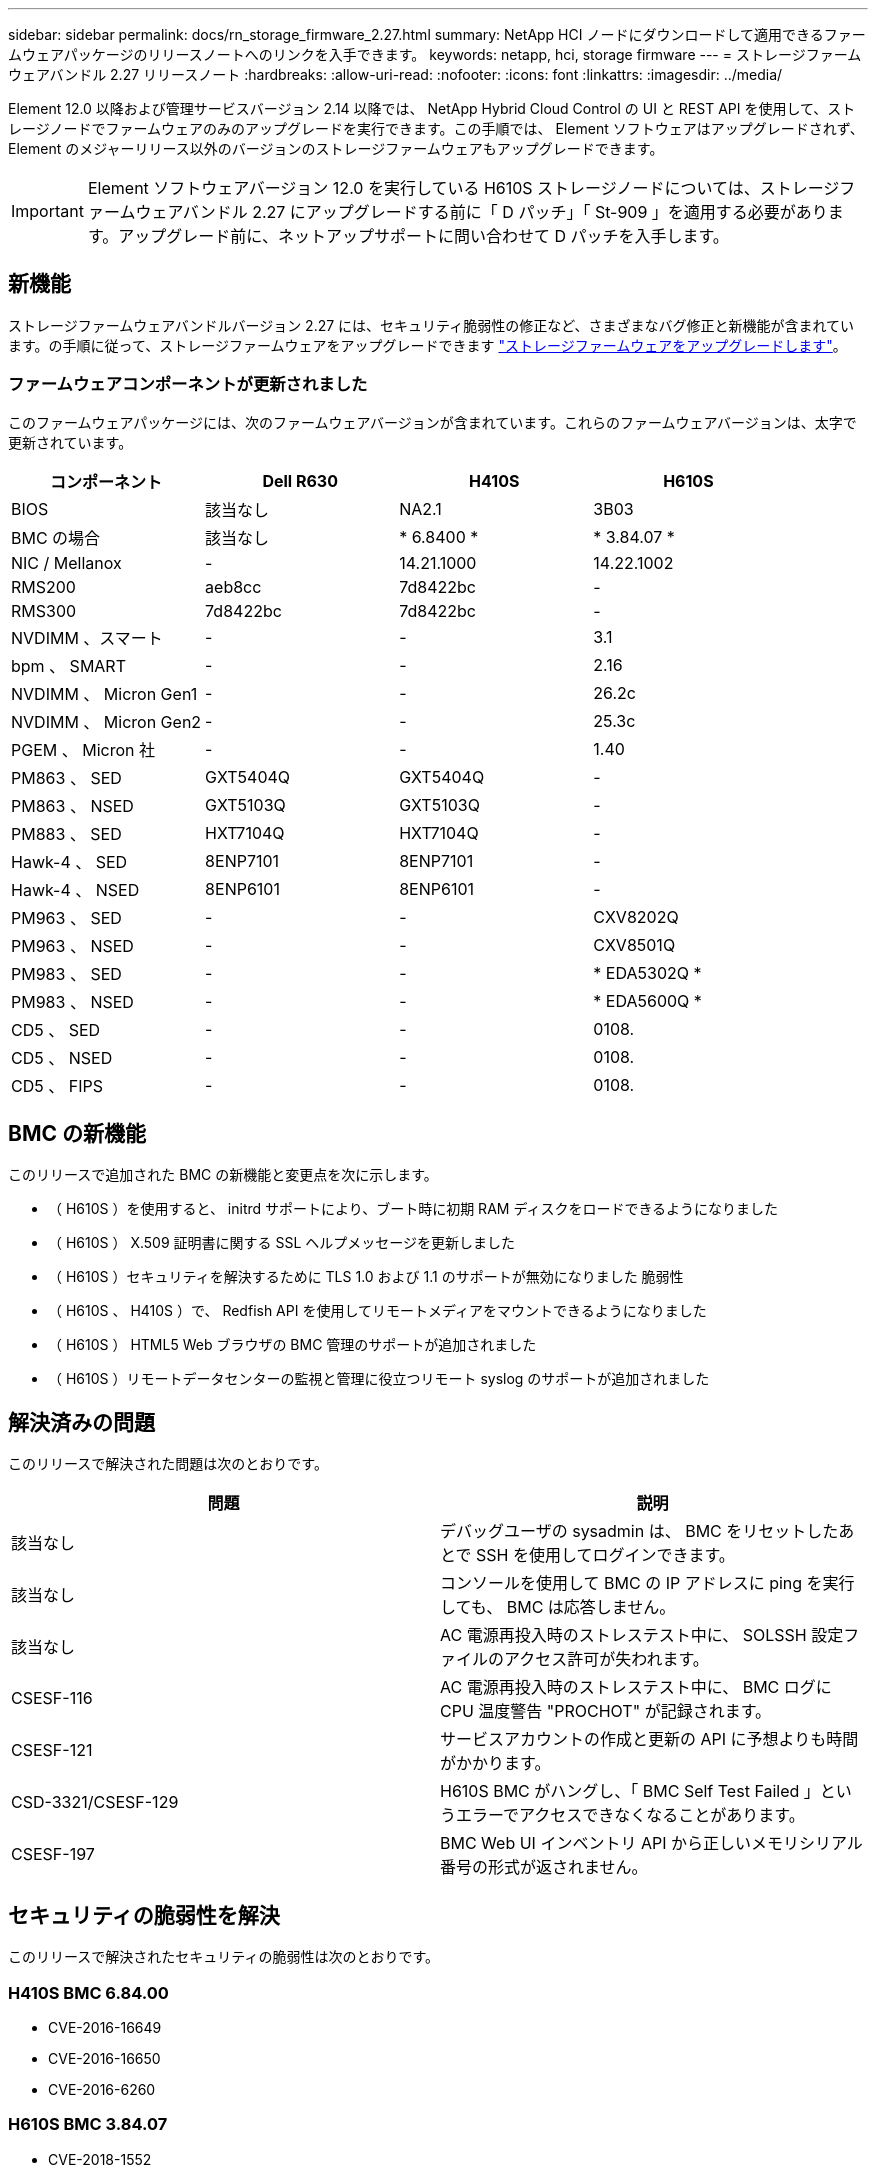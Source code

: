 ---
sidebar: sidebar 
permalink: docs/rn_storage_firmware_2.27.html 
summary: NetApp HCI ノードにダウンロードして適用できるファームウェアパッケージのリリースノートへのリンクを入手できます。 
keywords: netapp, hci, storage firmware 
---
= ストレージファームウェアバンドル 2.27 リリースノート
:hardbreaks:
:allow-uri-read: 
:nofooter: 
:icons: font
:linkattrs: 
:imagesdir: ../media/


[role="lead"]
Element 12.0 以降および管理サービスバージョン 2.14 以降では、 NetApp Hybrid Cloud Control の UI と REST API を使用して、ストレージノードでファームウェアのみのアップグレードを実行できます。この手順では、 Element ソフトウェアはアップグレードされず、 Element のメジャーリリース以外のバージョンのストレージファームウェアもアップグレードできます。


IMPORTANT: Element ソフトウェアバージョン 12.0 を実行している H610S ストレージノードについては、ストレージファームウェアバンドル 2.27 にアップグレードする前に「 D パッチ」「 St-909 」を適用する必要があります。アップグレード前に、ネットアップサポートに問い合わせて D パッチを入手します。



== 新機能

ストレージファームウェアバンドルバージョン 2.27 には、セキュリティ脆弱性の修正など、さまざまなバグ修正と新機能が含まれています。の手順に従って、ストレージファームウェアをアップグレードできます link:task_hcc_upgrade_storage_firmware.html["ストレージファームウェアをアップグレードします"]。



=== ファームウェアコンポーネントが更新されました

このファームウェアパッケージには、次のファームウェアバージョンが含まれています。これらのファームウェアバージョンは、太字で更新されています。

|===
| コンポーネント | Dell R630 | H410S | H610S 


| BIOS | 該当なし | NA2.1 | 3B03 


| BMC の場合 | 該当なし | * 6.8400 * | * 3.84.07 * 


| NIC / Mellanox | - | 14.21.1000 | 14.22.1002 


| RMS200 | aeb8cc | 7d8422bc | - 


| RMS300 | 7d8422bc | 7d8422bc | - 


| NVDIMM 、スマート | - | - | 3.1 


| bpm 、 SMART | - | - | 2.16 


| NVDIMM 、 Micron Gen1 | - | - | 26.2c 


| NVDIMM 、 Micron Gen2 | - | - | 25.3c 


| PGEM 、 Micron 社 | - | - | 1.40 


| PM863 、 SED | GXT5404Q | GXT5404Q | - 


| PM863 、 NSED | GXT5103Q | GXT5103Q | - 


| PM883 、 SED | HXT7104Q | HXT7104Q | - 


| Hawk-4 、 SED | 8ENP7101 | 8ENP7101 | - 


| Hawk-4 、 NSED | 8ENP6101 | 8ENP6101 | - 


| PM963 、 SED | - | - | CXV8202Q 


| PM963 、 NSED | - | - | CXV8501Q 


| PM983 、 SED | - | - | * EDA5302Q * 


| PM983 、 NSED | - | - | * EDA5600Q * 


| CD5 、 SED | - | - | 0108. 


| CD5 、 NSED | - | - | 0108. 


| CD5 、 FIPS | - | - | 0108. 
|===


== BMC の新機能

このリリースで追加された BMC の新機能と変更点を次に示します。

* （ H610S ）を使用すると、 initrd サポートにより、ブート時に初期 RAM ディスクをロードできるようになりました
* （ H610S ） X.509 証明書に関する SSL ヘルプメッセージを更新しました
* （ H610S ）セキュリティを解決するために TLS 1.0 および 1.1 のサポートが無効になりました 脆弱性
* （ H610S 、 H410S ）で、 Redfish API を使用してリモートメディアをマウントできるようになりました
* （ H610S ） HTML5 Web ブラウザの BMC 管理のサポートが追加されました
* （ H610S ）リモートデータセンターの監視と管理に役立つリモート syslog のサポートが追加されました




== 解決済みの問題

このリリースで解決された問題は次のとおりです。

|===
| 問題 | 説明 


| 該当なし | デバッグユーザの sysadmin は、 BMC をリセットしたあとで SSH を使用してログインできます。 


| 該当なし | コンソールを使用して BMC の IP アドレスに ping を実行しても、 BMC は応答しません。 


| 該当なし | AC 電源再投入時のストレステスト中に、 SOLSSH 設定ファイルのアクセス許可が失われます。 


| CSESF-116 | AC 電源再投入時のストレステスト中に、 BMC ログに CPU 温度警告 "PROCHOT" が記録されます。 


| CSESF-121 | サービスアカウントの作成と更新の API に予想よりも時間がかかります。 


| CSD-3321/CSESF-129 | H610S BMC がハングし、「 BMC Self Test Failed 」というエラーでアクセスできなくなることがあります。 


| CSESF-197 | BMC Web UI インベントリ API から正しいメモリシリアル番号の形式が返されません。 
|===


== セキュリティの脆弱性を解決

このリリースで解決されたセキュリティの脆弱性は次のとおりです。



=== H410S BMC 6.84.00

* CVE-2016-16649
* CVE-2016-16650
* CVE-2016-6260




=== H610S BMC 3.84.07

* CVE-2018-1552
* CVE-2017-1547 、 CVE-2018-1563
* CVE-2019-5482
* CVE-2018-15903
* CVE-2018-20843
* CVE-2019-14821 、 CVE-2019-15916 、 CVE-2018-16413
* CVE-2017-10638 、 CVE-2019-10639
* CVE-2017-11478 、 CVE-2017-11479 、 CVE-2018-11477
* CVE-2019-12819
* 2019 年から 14835 、 2019 年から 14814 、 2019 年から 14816 、 2019 年から 16746 のいずれかです
* CVE-20119-19062
* CVE-20119-19922 、 CVE-2018-20054
* 2019 年から 19447 年、 2019 年から 19767 年、 2019 年から 10220 年の間に




== 既知の問題

このリリースで確認されている既知の問題はありません。



== 詳細については、こちらをご覧ください

https://docs.netapp.com/us-en/vcp/index.html["vCenter Server 向け NetApp Element プラグイン"^]
